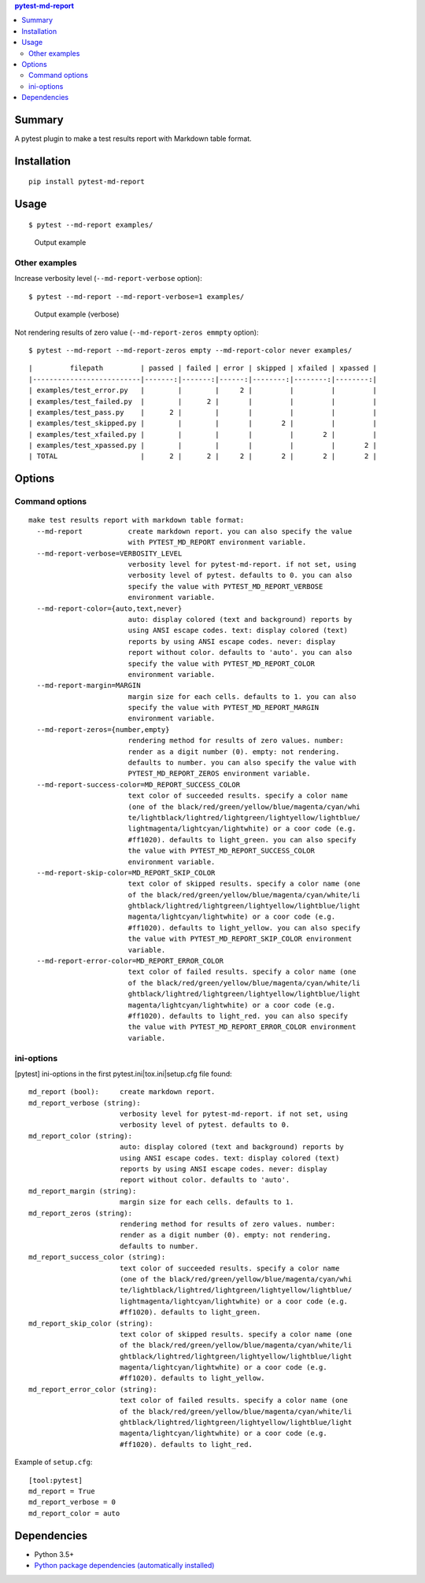 .. contents:: **pytest-md-report**
   :backlinks: top
   :depth: 2


Summary
============================================
.. image:: https://badge.fury.io/py/pytest-md-report.svg
    :target: https://badge.fury.io/py/pytest-md-report
    :alt: PyPI package version

.. image:: https://img.shields.io/pypi/pyversions/pytest-md-report.svg
    :target: https://pypi.org/project/pytest-md-report
    :alt: Supported Python versions

.. image:: https://img.shields.io/pypi/implementation/pytest-md-report.svg
    :target: https://pypi.org/project/pytest-md-report
    :alt: Supported Python implementations

.. image:: https://img.shields.io/travis/thombashi/pytest-md-report/master.svg?label=Linux/macOS%20CI
    :target: https://travis-ci.org/thombashi/pytest-md-report
    :alt: Linux/macOS CI status

.. image:: https://img.shields.io/appveyor/ci/thombashi/pytest-md-report/master.svg?label=Windows%20CI
    :target: https://ci.appveyor.com/project/thombashi/pytest-md-report/branch/master
    :alt: Windows CI status

A pytest plugin to make a test results report with Markdown table format.


Installation
============================================
::

    pip install pytest-md-report


Usage
============================================
::

    $ pytest --md-report examples/

.. figure:: ss/pytest_md_report_example.png
    :scale: 80%
    :alt: https://github.com/thombashi/pytest-md-report/blob/master/ss/pytest_md_report_example.png

    Output example


Other examples
--------------------------------------------
Increase verbosity level (``--md-report-verbose`` option):

::

    $ pytest --md-report --md-report-verbose=1 examples/

.. figure:: ss/pytest_md_report_example_verbose.png
    :scale: 80%
    :alt: https://github.com/thombashi/pytest-md-report/blob/master/ss/pytest_md_report_example_verbose.png

    Output example (verbose)

Not rendering results of zero value (``--md-report-zeros emmpty`` option):

::

    $ pytest --md-report --md-report-zeros empty --md-report-color never examples/

::

    |         filepath         | passed | failed | error | skipped | xfailed | xpassed |
    |--------------------------|-------:|-------:|------:|--------:|--------:|--------:|
    | examples/test_error.py   |        |        |     2 |         |         |         |
    | examples/test_failed.py  |        |      2 |       |         |         |         |
    | examples/test_pass.py    |      2 |        |       |         |         |         |
    | examples/test_skipped.py |        |        |       |       2 |         |         |
    | examples/test_xfailed.py |        |        |       |         |       2 |         |
    | examples/test_xpassed.py |        |        |       |         |         |       2 |
    | TOTAL                    |      2 |      2 |     2 |       2 |       2 |       2 |


Options
============================================

Command options
--------------------------------------------
::

    make test results report with markdown table format:
      --md-report           create markdown report. you can also specify the value
                            with PYTEST_MD_REPORT environment variable.
      --md-report-verbose=VERBOSITY_LEVEL
                            verbosity level for pytest-md-report. if not set, using
                            verbosity level of pytest. defaults to 0. you can also
                            specify the value with PYTEST_MD_REPORT_VERBOSE
                            environment variable.
      --md-report-color={auto,text,never}
                            auto: display colored (text and background) reports by
                            using ANSI escape codes. text: display colored (text)
                            reports by using ANSI escape codes. never: display
                            report without color. defaults to 'auto'. you can also
                            specify the value with PYTEST_MD_REPORT_COLOR
                            environment variable.
      --md-report-margin=MARGIN
                            margin size for each cells. defaults to 1. you can also
                            specify the value with PYTEST_MD_REPORT_MARGIN
                            environment variable.
      --md-report-zeros={number,empty}
                            rendering method for results of zero values. number:
                            render as a digit number (0). empty: not rendering.
                            defaults to number. you can also specify the value with
                            PYTEST_MD_REPORT_ZEROS environment variable.
      --md-report-success-color=MD_REPORT_SUCCESS_COLOR
                            text color of succeeded results. specify a color name
                            (one of the black/red/green/yellow/blue/magenta/cyan/whi
                            te/lightblack/lightred/lightgreen/lightyellow/lightblue/
                            lightmagenta/lightcyan/lightwhite) or a coor code (e.g.
                            #ff1020). defaults to light_green. you can also specify
                            the value with PYTEST_MD_REPORT_SUCCESS_COLOR
                            environment variable.
      --md-report-skip-color=MD_REPORT_SKIP_COLOR
                            text color of skipped results. specify a color name (one
                            of the black/red/green/yellow/blue/magenta/cyan/white/li
                            ghtblack/lightred/lightgreen/lightyellow/lightblue/light
                            magenta/lightcyan/lightwhite) or a coor code (e.g.
                            #ff1020). defaults to light_yellow. you can also specify
                            the value with PYTEST_MD_REPORT_SKIP_COLOR environment
                            variable.
      --md-report-error-color=MD_REPORT_ERROR_COLOR
                            text color of failed results. specify a color name (one
                            of the black/red/green/yellow/blue/magenta/cyan/white/li
                            ghtblack/lightred/lightgreen/lightyellow/lightblue/light
                            magenta/lightcyan/lightwhite) or a coor code (e.g.
                            #ff1020). defaults to light_red. you can also specify
                            the value with PYTEST_MD_REPORT_ERROR_COLOR environment
                            variable.

ini-options
--------------------------------------------
[pytest] ini-options in the first pytest.ini|tox.ini|setup.cfg file found:

::

  md_report (bool):     create markdown report.
  md_report_verbose (string):
                        verbosity level for pytest-md-report. if not set, using
                        verbosity level of pytest. defaults to 0.
  md_report_color (string):
                        auto: display colored (text and background) reports by
                        using ANSI escape codes. text: display colored (text)
                        reports by using ANSI escape codes. never: display
                        report without color. defaults to 'auto'.
  md_report_margin (string):
                        margin size for each cells. defaults to 1.
  md_report_zeros (string):
                        rendering method for results of zero values. number:
                        render as a digit number (0). empty: not rendering.
                        defaults to number.
  md_report_success_color (string):
                        text color of succeeded results. specify a color name
                        (one of the black/red/green/yellow/blue/magenta/cyan/whi
                        te/lightblack/lightred/lightgreen/lightyellow/lightblue/
                        lightmagenta/lightcyan/lightwhite) or a coor code (e.g.
                        #ff1020). defaults to light_green.
  md_report_skip_color (string):
                        text color of skipped results. specify a color name (one
                        of the black/red/green/yellow/blue/magenta/cyan/white/li
                        ghtblack/lightred/lightgreen/lightyellow/lightblue/light
                        magenta/lightcyan/lightwhite) or a coor code (e.g.
                        #ff1020). defaults to light_yellow.
  md_report_error_color (string):
                        text color of failed results. specify a color name (one
                        of the black/red/green/yellow/blue/magenta/cyan/white/li
                        ghtblack/lightred/lightgreen/lightyellow/lightblue/light
                        magenta/lightcyan/lightwhite) or a coor code (e.g.
                        #ff1020). defaults to light_red.

Example of ``setup.cfg``:

::

    [tool:pytest]
    md_report = True
    md_report_verbose = 0
    md_report_color = auto


Dependencies
============================================
- Python 3.5+
- `Python package dependencies (automatically installed) <https://github.com/thombashi/pytest-md-report/network/dependencies>`__
